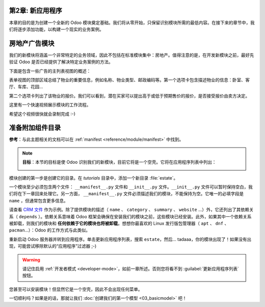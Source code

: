 第2章: 新应用程序
============================

本章的目的是为创建一个全新的 Odoo 模块奠定基础。我们将从零开始，只保留识别模块所需的最低内容。在接下来的章节中，我们将逐步添加功能，以构建一个现实的业务案例。

房地产广告模块
====================================

我们的新模块将涵盖一个非常特定的业务领域，因此不包括在标准模块集中：房地产。值得注意的是，在开发新模块之前，最好先验证 Odoo 是否已经提供了解决特定业务案例的方法。

下面是包含一些广告的主列表视图的概述：

.. image:: 02_newapp/overview_list_view_01.png
   :align: center
   :alt: 列表视图 01

表单视图的顶部区域总结了物业的重要信息，例如名称、物业类型、邮政编码等。第一个选项卡包含描述物业的信息：卧室、客厅、车库、花园...

.. image:: 02_newapp/overview_form_view_01.png
   :align: center
   :alt: 表单视图 01

第二个选项卡列出了该物业的报价。我们可以看到，潜在买家可以提出高于或低于预期售价的报价，是否接受报价由卖方决定。

.. image:: 02_newapp/overview_form_view_02.png
   :align: center
   :alt: 表单视图 02

这里有一个快速视频展示模块的工作流程。

希望这个视频很快就会录制完成 :-)

准备附加组件目录
===========================

**参考**：与此主题相关的文档可以在 :ref:`manifest <reference/module/manifest>` 中找到。

.. note::

   **目标**：本节的目标是使 Odoo 识别我们的新模块，目前它将是一个空壳。它将在应用程序列表中列出：

   .. image:: 02_newapp/app_in_list.png
      :align: center
      :alt: 新模块在列表中出现

模块创建的第一步是创建它的目录。在 `tutorials` 目录中，添加一个新目录 :file:`estate`。

一个模块至少必须包含两个文件： ``__manifest__.py`` 文件和 ``__init__.py`` 文件。``__init__.py`` 文件可以暂时保持空白，我们将在下一章回来处理它。另一方面， ``__manifest__.py`` 文件必须描述我们的模块，不能保持为空。它唯一的必填字段是 ``name`` ，但通常包含更多信息。

请查看 `CRM 文件 <https://github.com/odoo/odoo/blob/fc92728fb2aa306bf0e01a7f9ae1cfa3c1df0e10/addons/crm/__manifest__.py#L1-L67>`__ 作为示例。除了提供模块的描述（ ``name`` 、 ``category`` 、 ``summary`` 、 ``website`` ...）外，它还列出了其依赖关系（ ``depends`` ）。依赖关系意味着 Odoo 框架会确保在安装我们的模块之前，这些模块已经安装。此外，如果其中一个依赖关系被卸载，则我们的模块和 **任何依赖于它的模块也将被卸载**。想想你最喜欢的 Linux 发行版包管理器（ ``apt`` 、 ``dnf`` 、 ``pacman``...）：Odoo 的工作方式与此类似。

.. exercise:: 创建所需的附加组件文件。

    创建以下文件夹和文件：

    - ``/home/$USER/src/tutorials/estate/__init__.py``
    - ``/home/$USER/src/tutorials/estate/__manifest__.py``

    ``__manifest__.py`` 文件应仅定义模块的名称和依赖关系。现在唯一必要的框架模块是 ``base``。

重新启动 Odoo 服务器并转到应用程序。单击更新应用程序列表，搜索 ``estate``，然后... tadaaa，你的模块出现了！如果没有出现，可能尝试移除默认的“应用程序”过滤器 ;-)

.. warning::
   请记住启用 :ref:`开发者模式 <developer-mode>`，如前一章所述。否则您将看不到 :guilabel:`更新应用程序列表` 按钮。

.. exercise:: 使您的模块成为“应用程序”。

    在 ``__manifest__.py`` 中添加适当的键，以便在“应用程序”过滤器打开时显示模块。

您甚至可以安装模块！但显然它是一个空壳，因此不会出现任何菜单。

一切顺利吗？如果是的话，那就让我们 :doc:`创建我们的第一个模型 <03_basicmodel>` 吧！
